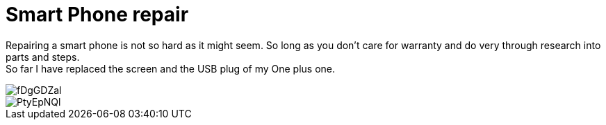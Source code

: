 = Smart Phone repair

Repairing a smart phone is not so hard as it might seem. So long as you don't care for warranty and do very through research into parts and steps. +
So far I have replaced the screen and the USB plug of my One plus one.

image::http://i.imgur.com/fDgGDZal.jpg[]

image::http://i.imgur.com/PtyEpNQl.jpg[]